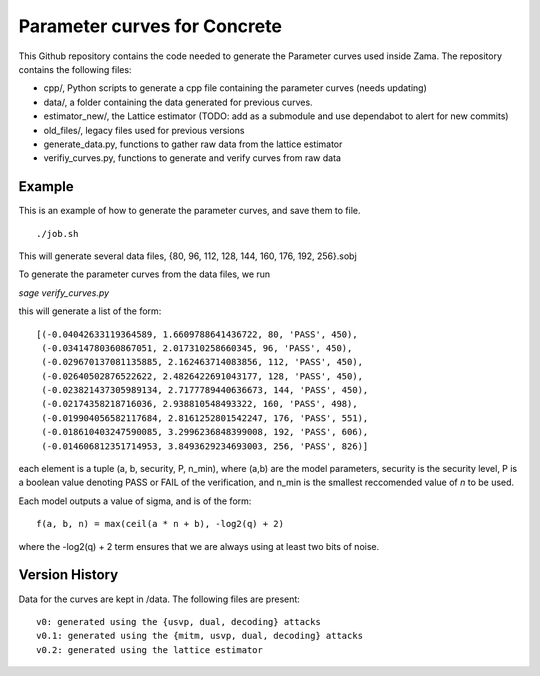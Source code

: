 Parameter curves for Concrete
=============

This Github repository contains the code needed to generate the Parameter curves used inside Zama. The repository contains the following files:

- cpp/, Python scripts to generate a cpp file containing the parameter curves (needs updating)
- data/, a folder containing the data generated for previous curves. 
- estimator_new/, the Lattice estimator (TODO: add as a submodule and use dependabot to alert for new commits)
- old_files/, legacy files used for previous versions
- generate_data.py, functions to gather raw data from the lattice estimator
- verifiy_curves.py, functions to generate and verify curves from raw data

.. image:: logo.svg
   :align: center
   :width: 200


Example
-------------------
This is an example of how to generate the parameter curves, and save them to file.

::

    ./job.sh
::

This will generate several data files, {80, 96, 112, 128, 144, 160, 176, 192, 256}.sobj

To generate the parameter curves from the data files, we run 

`sage verify_curves.py`

this will generate a list of the form:

::

   [(-0.04042633119364589, 1.6609788641436722, 80, 'PASS', 450),
    (-0.03414780360867051, 2.017310258660345, 96, 'PASS', 450),
    (-0.029670137081135885, 2.162463714083856, 112, 'PASS', 450),
    (-0.02640502876522622, 2.4826422691043177, 128, 'PASS', 450),
    (-0.023821437305989134, 2.7177789440636673, 144, 'PASS', 450),
    (-0.02174358218716036, 2.938810548493322, 160, 'PASS', 498),
    (-0.019904056582117684, 2.8161252801542247, 176, 'PASS', 551),
    (-0.018610403247590085, 3.2996236848399008, 192, 'PASS', 606),
    (-0.014606812351714953, 3.8493629234693003, 256, 'PASS', 826)]
::

each element is a tuple (a, b, security, P, n_min), where (a,b) are the model 
parameters, security is the security level, P is a boolean value denoting PASS or 
FAIL of the verification, and n_min is the smallest reccomended value of `n` to be used.

Each model outputs a value of sigma, and is of the form:

::

   f(a, b, n) = max(ceil(a * n + b), -log2(q) + 2)
::

where the -log2(q) + 2 term ensures that we are always using at least two bits of noise.

Version History
-------------------

Data for the curves are kept in /data. The following files are present:

::

    v0: generated using the {usvp, dual, decoding} attacks
    v0.1: generated using the {mitm, usvp, dual, decoding} attacks
    v0.2: generated using the lattice estimator
::


